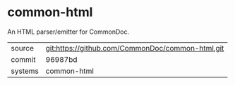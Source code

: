 * common-html

An HTML parser/emitter for CommonDoc.

|---------+-------------------------------------------|
| source  | git:https://github.com/CommonDoc/common-html.git   |
| commit  | 96987bd  |
| systems | common-html |
|---------+-------------------------------------------|


